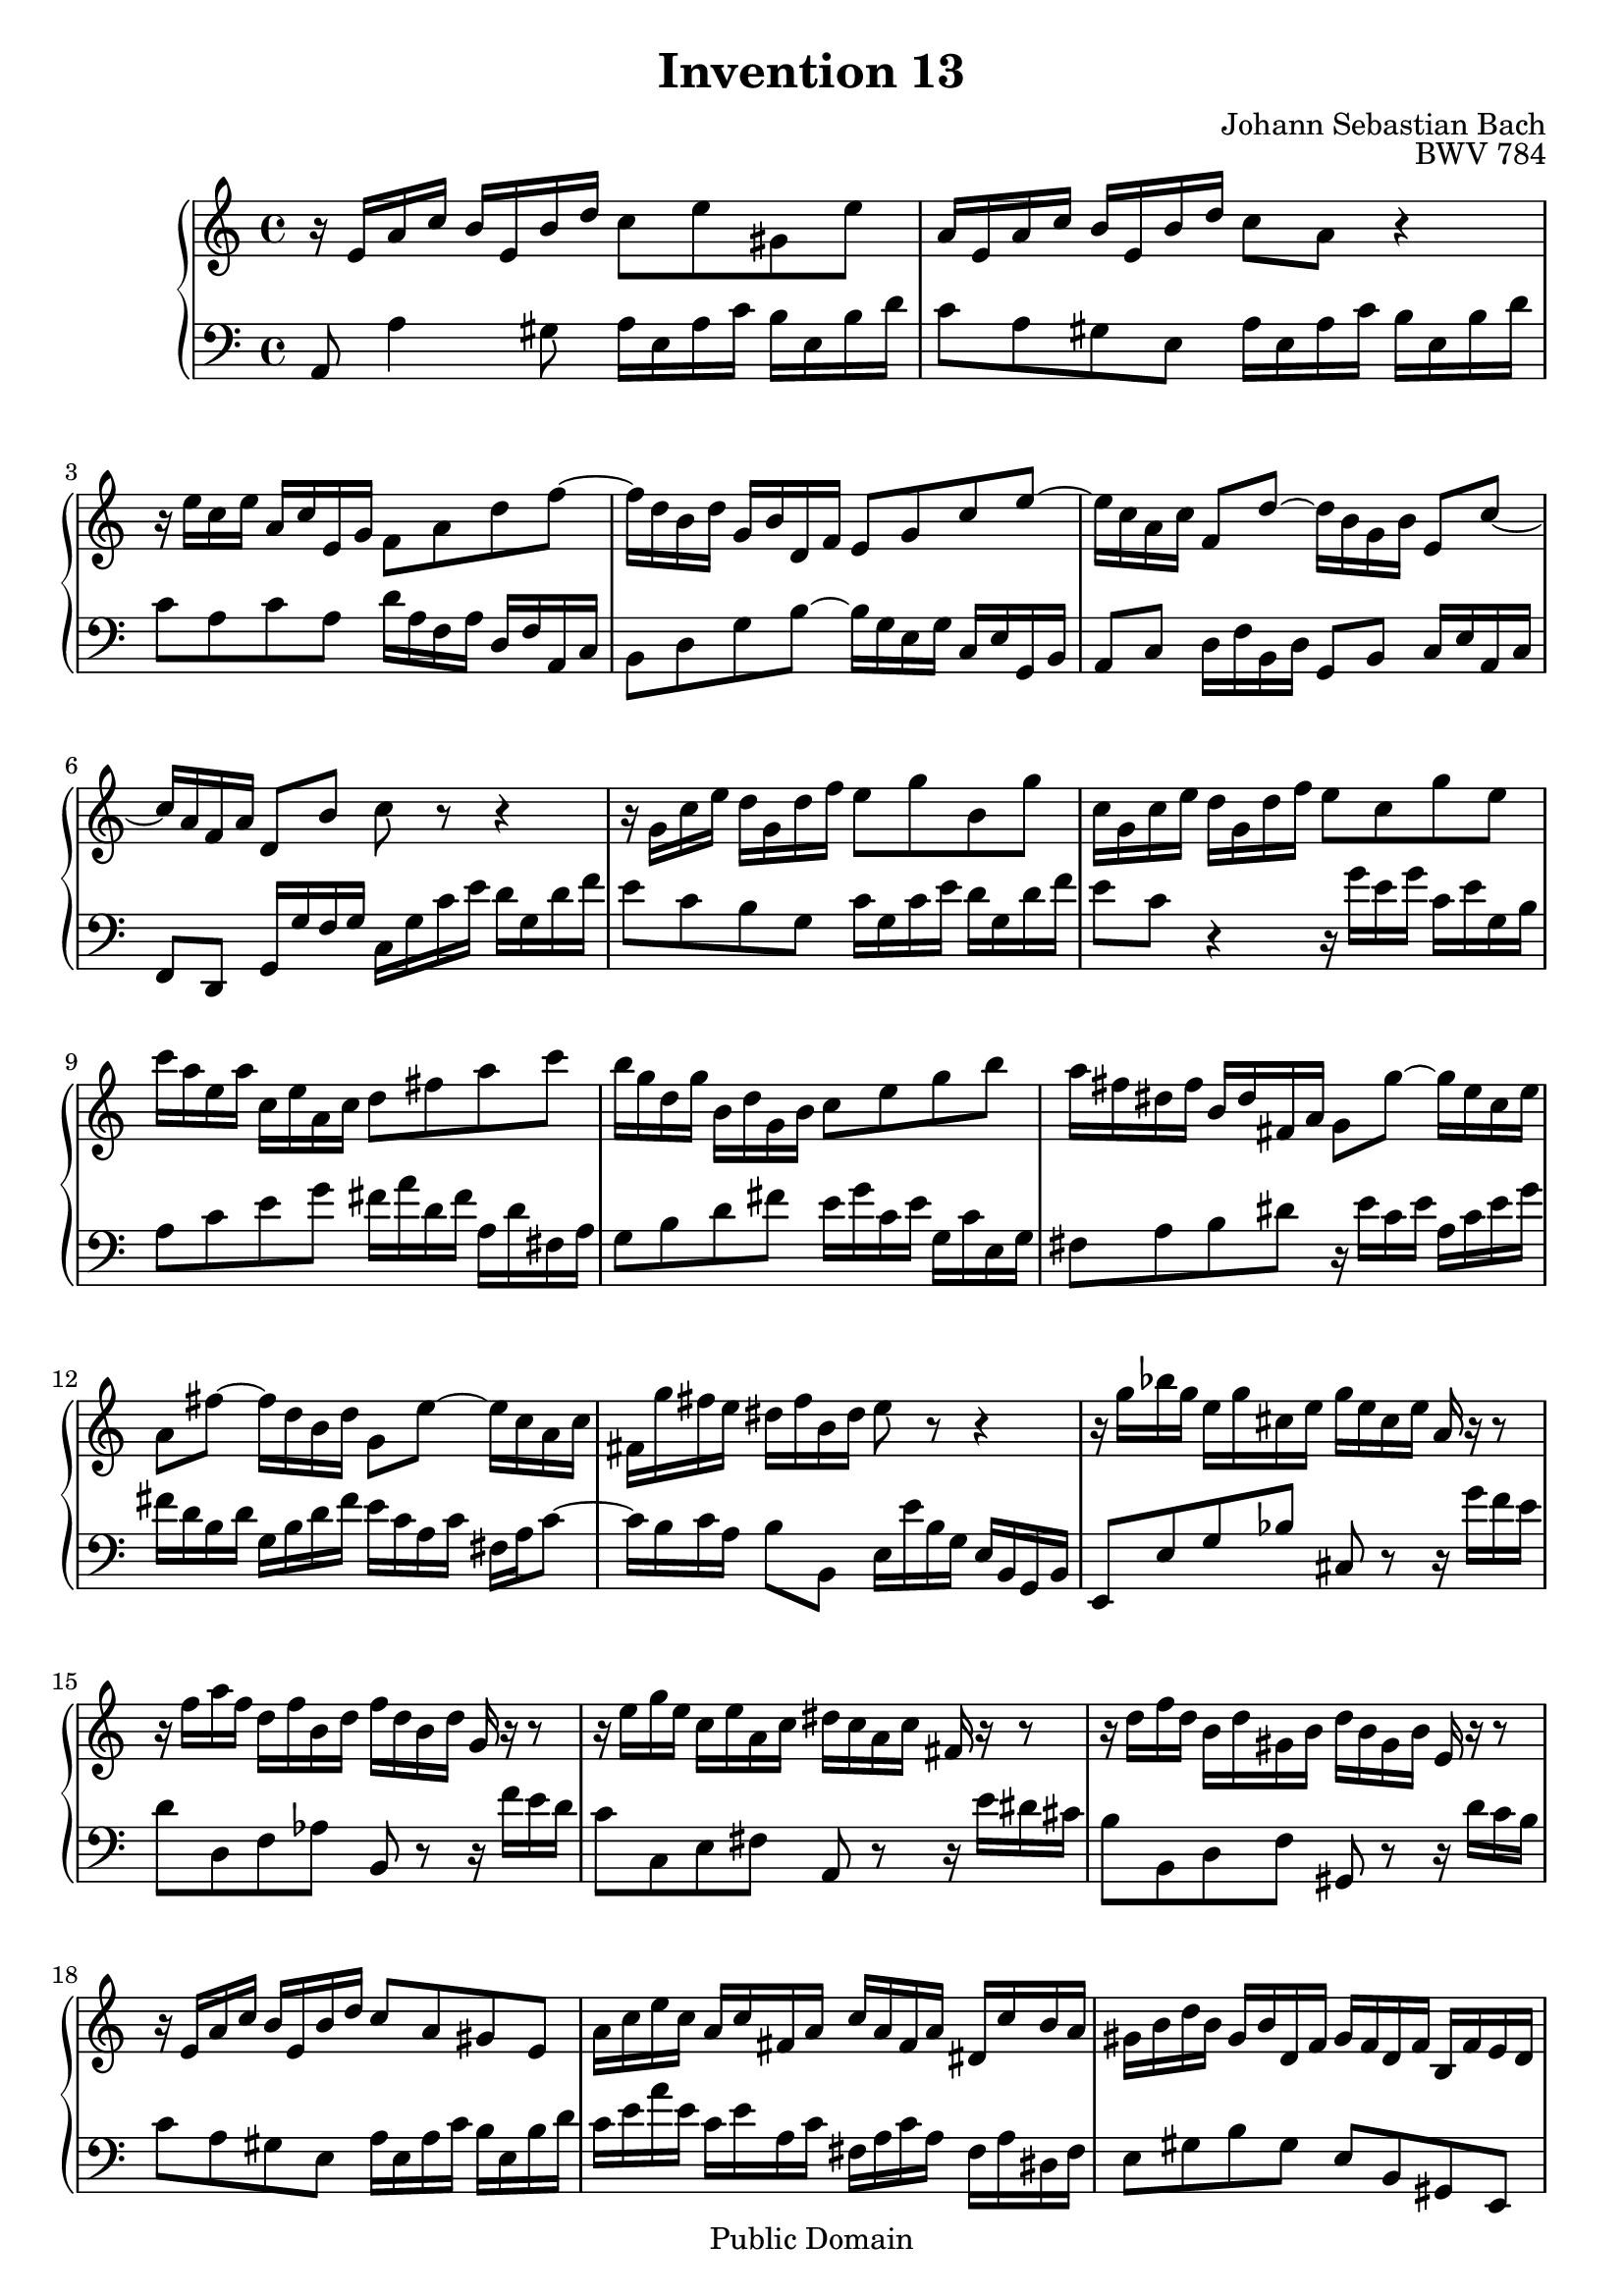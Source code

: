 \header {
  enteredby =  "Allen Garvin"
  maintainer =    "Allen Garvin"
  maintainerEmail = "AGarvin@tribalddb.com"
  copyright =  "Public Domain"
  filename =   "bach-invention-13.ly"
  title =   "Invention 13"
  opus =    "BWV 784"
  composer =   "Johann Sebastian Bach"
  style =   "Baroque"
  source =  "Bach-Gesellschaft"
  lastupdated = "2005/12/25"

  mutopiainstrument = "Harpsichord, Piano"
  mutopiatitle =      "Invention 13"
  mutopiacomposer =   "BachJS"
  mutopiaopus =       "BWV 784"

 footer = "Mutopia-2008/06/15-59"
 tagline = \markup { \override #'(box-padding . 1.0) \override #'(baseline-skip . 2.7) \box \center-align { \small \line { Sheet music from \with-url #"http://www.MutopiaProject.org" \line { \teeny www. \hspace #-1.0 MutopiaProject \hspace #-1.0 \teeny .org \hspace #0.5 } â€¢ \hspace #0.5 \italic Free to download, with the \italic freedom to distribute, modify and perform. } \line { \small \line { Typeset using \with-url #"http://www.LilyPond.org" \line { \teeny www. \hspace #-1.0 LilyPond \hspace #-1.0 \teeny .org } by \maintainer \hspace #-1.0 . \hspace #0.5 Reference: \footer } } \line { \teeny \line { This sheet music has been placed in the public domain by the typesetter, for details see: \hspace #-0.5 \with-url #"http://creativecommons.org/licenses/publicdomain" http://creativecommons.org/licenses/publicdomain } } } }
}

\version "2.11.46"

voiceone =  \relative c' {
   \set Staff.midiInstrument = "harpsichord"
   r16  e[ a c]  b[ e, b' d]  c8[ e gis, e'] |                    % bar 1
   a,16[ e a c]  b[ e, b' d]  c8[ a] r4 |                         % bar 2
   r16  e'16[ c e]  a,[ c e, g]  f8[ a d f] ~ |                   % bar 3
   f16[ d b d]  g,[ b d, f]  e8[ g c e] ~ |                       % bar 4
   e16[ c a c]  f,8[ d'] ~  d16[ b g b]  e,8[ c'] ~ |             % bar 5
   c16[ a f a]  d,8[ b'] c r r4 |                                 % bar 6
   r16  g[ c e]  d[ g, d' f]  e8[ g b, g'] |                      % bar 7
   c,16[ g c e]  d[ g, d' f]  e8[ c g' e] |                       % bar 8
   c'16[ a e a]  c,[ e a, c]  d8[ fis a c] |                      % bar 9
   b16[ g d g]  b,[ d g, b]  c8[ e g b] |                         % bar 10
   a16[ fis dis fis]  b,[ dis fis, a]  g8[ g'] ~  g16[ e c e] |   % bar 11
   a,8[ fis'] ~  fis16[ d b d]  g,8[ e'] ~  e16[ c a c] |           % bar 12
   fis,16[ g' fis e]  dis[ fis b, dis] e8 r r4 |                  % bar 13
   r16  g[ bes g]  e[ g cis, e]  g[ e cis e] a, r r8 |            % bar 14
   r16  f'[ a f]  d[ f b, d]  f[ d b d] g, r r8 |               % bar 15
   r16  e'[ g e]  c[ e a, c]  dis[ c a c] fis, r r8 |             % bar 16
   r16  d'[ f d]  b[ d gis, b]  d[ b gis b] e, r r8 |             % bar 17
   r16  e[ a c]  b[ e, b' d]  c8[ a gis e] |                      % bar 18
   a16[ c e c]  a[ c fis, a]  c[ a fis a]  dis,[ c' b a] |        % bar 19
   gis[ b d b]  gis[ b d, f]  gis[ f d f]  b,[ f' e d] |          % bar 20
   c[ e a e]  c[ e a, c]  dis[ c a c]  fis,[ c' b a] |            % bar 21
   gis8[ b' gis e] r16  e[ a c]  b[ e, b' d]  |                   % bar 22
   c[ a c e]  d[ b d f]  e[ c e g]  f[ e d c] |                   % bar 23
   b[ c d e]  f[ d gis d]  b'[ d, c a']  f[ d b d] |              % bar 24
   gis,[ b c a]  e[ a b gis]  a[ e c e] a,4^\fermata \bar "|."    % bar 25
}

voicetwo =  \relative c {
   \set Staff.midiInstrument = "harpsichord"
   \clef "bass"
   a8 a'4 gis8  a16[ e a c]  b[ e, b' d] |                        % bar 1
   c8[ a gis e]  a16[ e a c]  b[ e, b' d] |                       % bar 2
   c8[ a c a]  d16[ a f a]  d,[ f a, c] |                         % bar 3
   b8[ d g b] ~  b16[ g e g]  c,[ e g, b] |                       % bar 4
   a8[ c]  d16[ f b, d]  g,8[ b]  c16[ e a, c] |                  % bar 5
   f,8[ d]  g16[ g' f g]  c,[ g' c e]  d[ g, d' f] |              % bar 6
   e8[ c b g]  c16[ g c e]  d[ g, d' f] |                         % bar 7
   e8[ c] r4 r16  g'[ e g]  c,[ e g, b] |                         % bar 8
   a8[ c e g]  fis16[ a d, fis]  a,[ d fis, a] |                  % bar 9
   g8[ b d fis]  e16[ g c, e]  g,[ c e, g] |                      % bar 10
   fis8[ a b dis] r16  e[ c e]  a,[ c e g] |                      % bar 11
   fis[ d b d]  g,[ b d fis]  e[ c a c]  fis,[ a c8] ~ |          % bar 12
   c16[ b c a]  b8[ b,]  e16[ e' b g]  e[ b g b] |                % bar 13
   e,8[ e' g bes] cis,8 r r16  g''[ f e] |                        % bar 14
   d8[ d, f aes] b, r r16  f''[ e d] |                            % bar 15
   c8[ c, e fis] a, r r16  e''[ dis cis] |                        % bar 16
   b8[ b, d f] gis, r r16  d''[ c b] |                            % bar 17
   c8[ a gis e]  a16[ e a c]  b[ e, b' d] |                       % bar 18
   c[ e a e]  c[ e a, c]  fis,[ a c a]  fis[ a dis, fis] |        % bar 19
   e8[ gis b gis]  e[ b gis e] |                                  % bar 20
   a[ c e c]  a[ c] dis, r |                                      % bar 21
   r16  b''[ gis e]  d[ b' gis d]  c8[ e gis, e'] |               % bar 22
   a,[ fis' b, gis']  c,[ a' d, bes'] |                           % bar 23
   gis[ f d b]  gis[ a d, e] |                                    % bar 24
   f[ dis e e'] a,2^\fermata \bar "|."                            % bar 25
}

\score {
   \context GrandStaff <<
    \context Staff = "one" <<
      \voiceone
    >>
    \context Staff = "two" <<
      \voicetwo
    >>
  >>

  \layout{ }
  
  \midi {
    \context {
      \Score
      tempoWholesPerMinute = #(ly:make-moment 100 4)
      }
    }


}

%{
changes by Urs Metzger, 2005/12/25
version 1.6.10 => 2.6.4
voiceone, bar 12: 1st 16th a'' => a'
voiceone, bar 15: 3rd 16th aes'' => a''
midiInstrument none = "harpsichord"
%}

%{
changes by Chris Sawer, 2005/12/27
remove line-width command in layout section
%}
